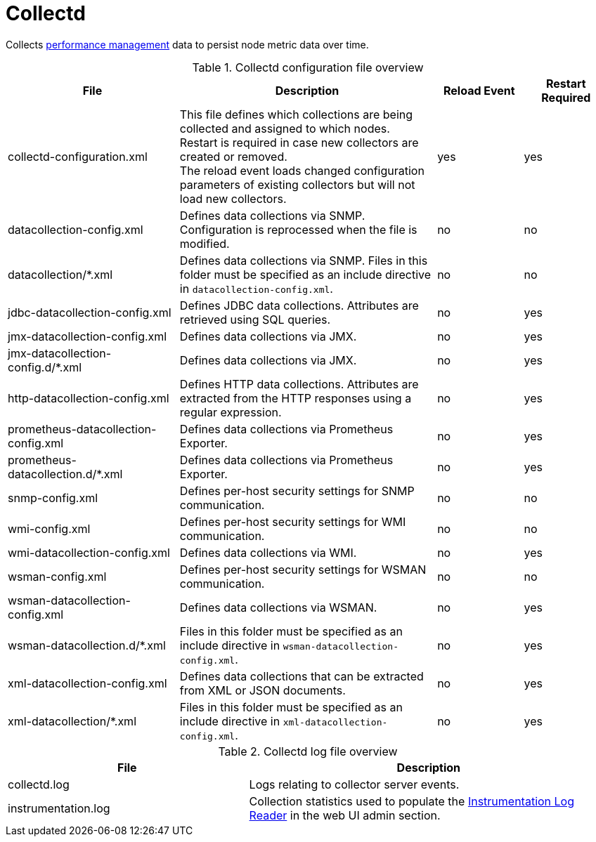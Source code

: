 
[[ref-daemon-config-files-collectd]]
= Collectd

Collects xref:operation:performance-data-collection/introduction.adoc[performance management] data to persist node metric data over time.

.Collectd configuration file overview
[options="header"]
[cols="2,3,1,1"]
|===
| File
| Description
| Reload Event
| Restart Required

| collectd-configuration.xml
| This file defines which collections are being collected and assigned to which nodes. +
Restart is required in case new collectors are created or removed. +
The reload event loads changed configuration parameters of existing collectors but will not load new collectors.
| yes
| yes

| datacollection-config.xml
| Defines data collections via SNMP.
Configuration is reprocessed when the file is modified.
| no
| no

| datacollection/*.xml
| Defines data collections via SNMP.
Files in this folder must be specified as an include directive in `datacollection-config.xml`.
| no
| no

| jdbc-datacollection-config.xml
| Defines JDBC data collections.
Attributes are retrieved using SQL queries.
| no
| yes

| jmx-datacollection-config.xml
| Defines data collections via JMX.
| no
| yes

| jmx-datacollection-config.d/*.xml
| Defines data collections via JMX.
| no
| yes

| http-datacollection-config.xml
| Defines HTTP data collections.
Attributes are extracted from the HTTP responses using a regular expression.
| no
| yes

| prometheus-datacollection-config.xml
| Defines data collections via Prometheus Exporter.
| no
| yes

| prometheus-datacollection.d/*.xml
| Defines data collections via Prometheus Exporter.
| no
| yes

| snmp-config.xml
| Defines per-host security settings for SNMP communication.
| no
| no

| wmi-config.xml
| Defines per-host security settings for WMI communication.
| no
| no

| wmi-datacollection-config.xml
| Defines data collections via WMI.
| no
| yes

| wsman-config.xml
| Defines per-host security settings for WSMAN communication.
| no
| no

| wsman-datacollection-config.xml
| Defines data collections via WSMAN.
| no
| yes

| wsman-datacollection.d/*.xml
| Files in this folder must be specified as an include directive in `wsman-datacollection-config.xml`.
| no
| yes

| xml-datacollection-config.xml
| Defines data collections that can be extracted from XML or JSON documents.
| no
| yes

| xml-datacollection/*.xml
| Files in this folder must be specified as an include directive in `xml-datacollection-config.xml`.
| no
| yes
|===

.Collectd log file overview
[options="header"]
[cols="2,3"]
|===
| File
| Description

| collectd.log
| Logs relating to collector server events.

| instrumentation.log
| Collection statistics used to populate the xref:operation:admin/webui/log-reader.adoc[Instrumentation Log Reader] in the web UI admin section.
|===
